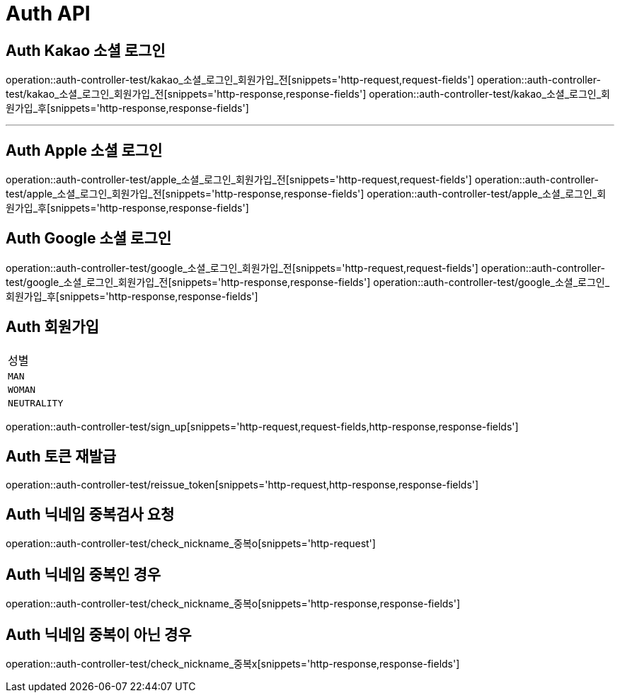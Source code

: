 [[Auth-API]]
= Auth API

[[Auth-Kako-소셜-로그인]]
== Auth Kakao 소셜 로그인
operation::auth-controller-test/kakao_소셜_로그인_회원가입_전[snippets='http-request,request-fields']
operation::auth-controller-test/kakao_소셜_로그인_회원가입_전[snippets='http-response,response-fields']
operation::auth-controller-test/kakao_소셜_로그인_회원가입_후[snippets='http-response,response-fields']

---

[[Auth-Apple-소셜-로그인]]
== Auth Apple 소셜 로그인
operation::auth-controller-test/apple_소셜_로그인_회원가입_전[snippets='http-request,request-fields']
operation::auth-controller-test/apple_소셜_로그인_회원가입_전[snippets='http-response,response-fields']
operation::auth-controller-test/apple_소셜_로그인_회원가입_후[snippets='http-response,response-fields']


[[Auth-Google-소셜-로그인]]
== Auth Google 소셜 로그인
operation::auth-controller-test/google_소셜_로그인_회원가입_전[snippets='http-request,request-fields']
operation::auth-controller-test/google_소셜_로그인_회원가입_전[snippets='http-response,response-fields']
operation::auth-controller-test/google_소셜_로그인_회원가입_후[snippets='http-response,response-fields']


[[Auth-회원가입]]
== Auth 회원가입
|===
| 성별
| `MAN`
| `WOMAN`
| `NEUTRALITY`
|===
operation::auth-controller-test/sign_up[snippets='http-request,request-fields,http-response,response-fields']


[[Auth-토큰-재발급]]
== Auth 토큰 재발급
operation::auth-controller-test/reissue_token[snippets='http-request,http-response,response-fields']

[[Auth-닉네임-검사]]
== Auth 닉네임 중복검사 요청
operation::auth-controller-test/check_nickname_중복o[snippets='http-request']

== Auth 닉네임 중복인 경우
operation::auth-controller-test/check_nickname_중복o[snippets='http-response,response-fields']

== Auth 닉네임 중복이 아닌 경우
operation::auth-controller-test/check_nickname_중복x[snippets='http-response,response-fields']
